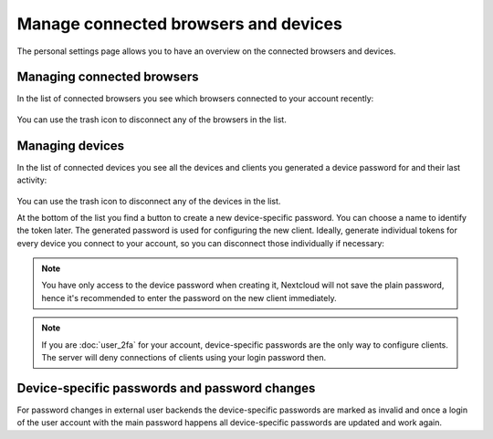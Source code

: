 =====================================
Manage connected browsers and devices
=====================================

The personal settings page allows you to have an overview on the connected
browsers and devices.

Managing connected browsers
---------------------------

In the list of connected browsers you see which browsers connected to your
account recently:

.. figure:: images/settings_sessions.png
     :alt: List of browser sessions.

You can use the trash icon to disconnect any of the browsers in the list.

.. _managing_devices:

Managing devices
----------------

In the list of connected devices you see all the devices and clients you
generated a device password for and their last activity:

.. figure:: images/settings_devices.png
     :alt: List of connected devices.

You can use the trash icon to disconnect any of the devices in the list.

At the bottom of the list you find a button to create a new device-specific
password. You can choose a name to identify the token later. The generated
password is used for configuring the new client. Ideally, generate individual
tokens for every device you connect to your account, so you can disconnect
those individually if necessary:

.. figure:: images/settings_devices_add.png
     :alt: Adding a new device.

.. note:: You have only access to the device password when creating it,
   Nextcloud will not save the plain password, hence it's recommended to
   enter the password on the new client immediately.


.. note:: If you are :doc:`user_2fa` for your account,
   device-specific passwords are the only way to configure clients. The
   server will deny connections of clients using your login password then.

Device-specific passwords and password changes
----------------------------------------------

For password changes in external user backends the device-specific passwords
are marked as invalid and once a login of the user account with the main
password happens all device-specific passwords are updated and work again.
